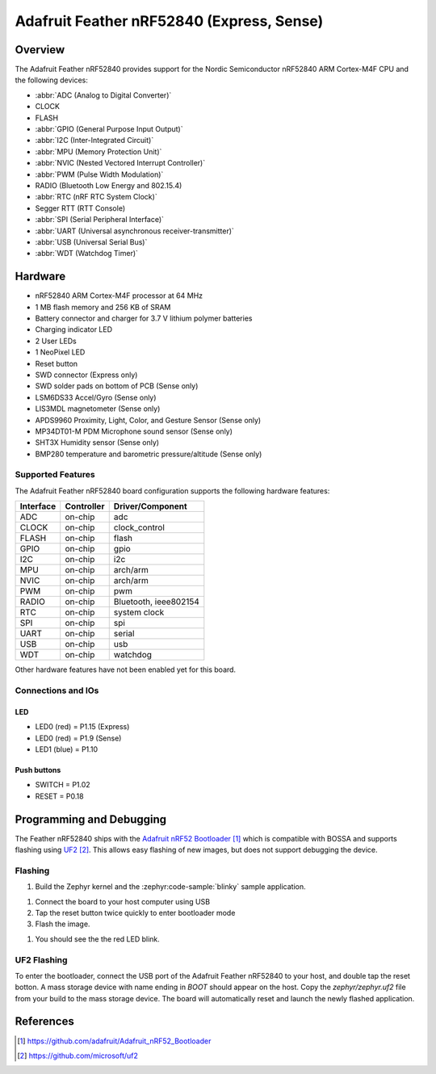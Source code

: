 .. _adafruit_feather_nrf52840:

Adafruit Feather nRF52840 (Express, Sense)
##########################################

Overview
********

The Adafruit Feather nRF52840 provides support for the Nordic Semiconductor
nRF52840 ARM Cortex-M4F CPU and the following devices:

* :abbr:`ADC (Analog to Digital Converter)`
* CLOCK
* FLASH
* :abbr:`GPIO (General Purpose Input Output)`
* :abbr:`I2C (Inter-Integrated Circuit)`
* :abbr:`MPU (Memory Protection Unit)`
* :abbr:`NVIC (Nested Vectored Interrupt Controller)`
* :abbr:`PWM (Pulse Width Modulation)`
* RADIO (Bluetooth Low Energy and 802.15.4)
* :abbr:`RTC (nRF RTC System Clock)`
* Segger RTT (RTT Console)
* :abbr:`SPI (Serial Peripheral Interface)`
* :abbr:`UART (Universal asynchronous receiver-transmitter)`
* :abbr:`USB (Universal Serial Bus)`
* :abbr:`WDT (Watchdog Timer)`

.. tabs::

   .. group-tab:: Express

      .. figure:: img/adafruit_feather_nrf52840.jpg
           :align: center
           :alt: Adafruit Feather nRF52840 Express

   .. group-tab:: Sense

      .. figure:: img/adafruit_feather_nrf52840_sense.jpg
           :align: center
           :alt: Adafruit Feather nRF52840 Sense

Hardware
********

- nRF52840 ARM Cortex-M4F processor at 64 MHz
- 1 MB flash memory and 256 KB of SRAM
- Battery connector and charger for 3.7 V lithium polymer batteries
- Charging indicator LED
- 2 User LEDs
- 1 NeoPixel LED
- Reset button
- SWD connector (Express only)
- SWD solder pads on bottom of PCB (Sense only)
- LSM6DS33 Accel/Gyro (Sense only)
- LIS3MDL magnetometer (Sense only)
- APDS9960 Proximity, Light, Color, and Gesture Sensor (Sense only)
- MP34DT01-M PDM Microphone sound sensor (Sense only)
- SHT3X Humidity sensor (Sense only)
- BMP280 temperature and barometric pressure/altitude (Sense only)

Supported Features
==================

The Adafruit Feather nRF52840 board configuration supports the
following hardware features:

+-----------+------------+----------------------+
| Interface | Controller | Driver/Component     |
+===========+============+======================+
| ADC       | on-chip    | adc                  |
+-----------+------------+----------------------+
| CLOCK     | on-chip    | clock_control        |
+-----------+------------+----------------------+
| FLASH     | on-chip    | flash                |
+-----------+------------+----------------------+
| GPIO      | on-chip    | gpio                 |
+-----------+------------+----------------------+
| I2C       | on-chip    | i2c                  |
+-----------+------------+----------------------+
| MPU       | on-chip    | arch/arm             |
+-----------+------------+----------------------+
| NVIC      | on-chip    | arch/arm             |
+-----------+------------+----------------------+
| PWM       | on-chip    | pwm                  |
+-----------+------------+----------------------+
| RADIO     | on-chip    | Bluetooth,           |
|           |            | ieee802154           |
+-----------+------------+----------------------+
| RTC       | on-chip    | system clock         |
+-----------+------------+----------------------+
| SPI       | on-chip    | spi                  |
+-----------+------------+----------------------+
| UART      | on-chip    | serial               |
+-----------+------------+----------------------+
| USB       | on-chip    | usb                  |
+-----------+------------+----------------------+
| WDT       | on-chip    | watchdog             |
+-----------+------------+----------------------+

Other hardware features have not been enabled yet for this board.

Connections and IOs
===================

.. tabs::

   .. group-tab:: Express

      The `Adafruit Feather nRF52840 Express Learn site`_ has
      detailed information about the board including
      `pinouts (Express)`_ and the `schematic (Express)`_.

   .. group-tab:: Sense

      The `Adafruit Feather nRF52840 Sense Learn site`_ has
      detailed information about the board including
      `pinouts (Sense)`_ and the `schematic (Sense)`_.

LED
---

* LED0 (red) = P1.15 (Express)
* LED0 (red) = P1.9 (Sense)
* LED1 (blue) = P1.10

Push buttons
------------

* SWITCH = P1.02
* RESET = P0.18

Programming and Debugging
*************************

The Feather nRF52840 ships with the `Adafruit nRF52 Bootloader`_ which
is compatible with BOSSA and supports flashing using `UF2`_. This allows
easy flashing of new images, but does not support debugging the device.

Flashing
========

#. Build the Zephyr kernel and the :zephyr:code-sample:`blinky` sample application.

.. tabs::

   .. group-tab:: Express

      .. zephyr-app-commands::
         :zephyr-app: samples/basic/blinky
         :board: adafruit_feather_nrf52840
         :goals: build
         :compact:

   .. group-tab:: Sense

      .. zephyr-app-commands::
         :zephyr-app: samples/basic/blinky
         :board: adafruit_feather_nrf52840_sense
         :goals: build
         :compact:

#. Connect the board to your host computer using USB

#. Tap the reset button twice quickly to enter bootloader mode

#. Flash the image.

.. tabs::

   .. group-tab:: Express

      .. zephyr-app-commands::
         :zephyr-app: samples/basic/blinky
         :board: adafruit_feather_nrf52840
         :goals: flash
         :compact:

   .. group-tab:: Sense

      .. zephyr-app-commands::
         :zephyr-app: samples/basic/blinky
         :board: adafruit_feather_nrf52840_sense
         :goals: flash
         :compact:

#. You should see the the red LED blink.

UF2 Flashing
============

To enter the bootloader, connect the USB port of the Adafruit Feather
nRF52840 to your host, and double tap the reset botton. A mass storage
device with name ending in `BOOT` should appear on the host. Copy the
`zephyr/zephyr.uf2` file from your build to the mass storage device.
The board will automatically reset and launch the newly flashed application.

References
**********

.. target-notes::

.. _Adafruit Feather nRF52840 Express Learn site:
    https://learn.adafruit.com/introducing-the-adafruit-nrf52840-feather/

.. _pinouts (Express):
    https://learn.adafruit.com/introducing-the-adafruit-nrf52840-feather/pinouts

.. _schematic (Express):
    https://learn.adafruit.com/introducing-the-adafruit-nrf52840-feather/downloads

.. _Adafruit Feather nRF52840 Sense Learn site:
    https://learn.adafruit.com/adafruit-feather-sense

.. _pinouts (Sense):
    https://learn.adafruit.com/adafruit-feather-sense/pinouts

.. _schematic (Sense):
    https://learn.adafruit.com/adafruit-feather-sense/downloads

.. _Adafruit nRF52 Bootloader:
    https://github.com/adafruit/Adafruit_nRF52_Bootloader

.. _UF2:
    https://github.com/microsoft/uf2
